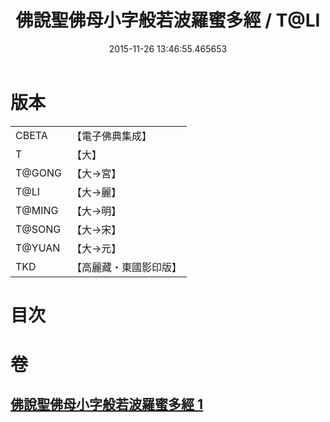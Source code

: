 #+TITLE: 佛說聖佛母小字般若波羅蜜多經 / T@LI
#+DATE: 2015-11-26 13:46:55.465653
* 版本
 |     CBETA|【電子佛典集成】|
 |         T|【大】     |
 |    T@GONG|【大→宮】   |
 |      T@LI|【大→麗】   |
 |    T@MING|【大→明】   |
 |    T@SONG|【大→宋】   |
 |    T@YUAN|【大→元】   |
 |       TKD|【高麗藏・東國影印版】|

* 目次
* 卷
** [[file:KR6c0223_001.txt][佛說聖佛母小字般若波羅蜜多經 1]]
